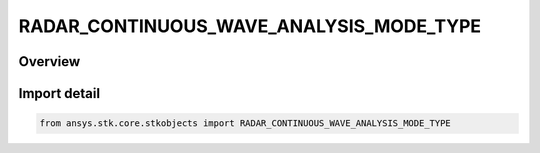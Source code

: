 RADAR_CONTINUOUS_WAVE_ANALYSIS_MODE_TYPE
========================================

.. py:class:: RADAR_CONTINUOUS_WAVE_ANALYSIS_MODE_TYPE

   IntEnum


.. py:currentmodule:: ansys.stk.core.stkobjects

Overview
--------

Import detail
-------------

.. code-block:: python

    from ansys.stk.core.stkobjects import RADAR_CONTINUOUS_WAVE_ANALYSIS_MODE_TYPE


